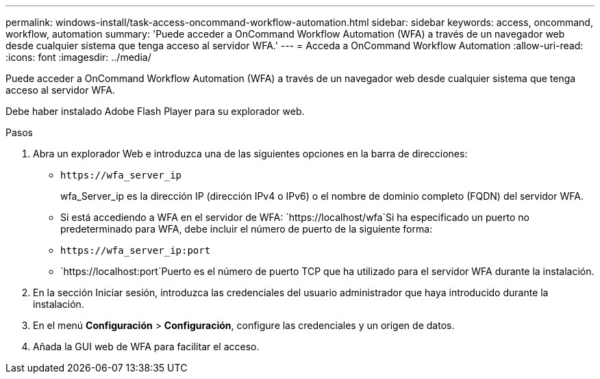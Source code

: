 ---
permalink: windows-install/task-access-oncommand-workflow-automation.html 
sidebar: sidebar 
keywords: access, oncommand, workflow, automation 
summary: 'Puede acceder a OnCommand Workflow Automation (WFA) a través de un navegador web desde cualquier sistema que tenga acceso al servidor WFA.' 
---
= Acceda a OnCommand Workflow Automation
:allow-uri-read: 
:icons: font
:imagesdir: ../media/


[role="lead"]
Puede acceder a OnCommand Workflow Automation (WFA) a través de un navegador web desde cualquier sistema que tenga acceso al servidor WFA.

Debe haber instalado Adobe Flash Player para su explorador web.

.Pasos
. Abra un explorador Web e introduzca una de las siguientes opciones en la barra de direcciones:
+
** `+https://wfa_server_ip+`
+
wfa_Server_ip es la dirección IP (dirección IPv4 o IPv6) o el nombre de dominio completo (FQDN) del servidor WFA.

** Si está accediendo a WFA en el servidor de WFA: `+https://localhost/wfa+`Si ha especificado un puerto no predeterminado para WFA, debe incluir el número de puerto de la siguiente forma:
** `+https://wfa_server_ip:port+`
** `+https://localhost:port+`Puerto es el número de puerto TCP que ha utilizado para el servidor WFA durante la instalación.


. En la sección Iniciar sesión, introduzca las credenciales del usuario administrador que haya introducido durante la instalación.
. En el menú *Configuración* > *Configuración*, configure las credenciales y un origen de datos.
. Añada la GUI web de WFA para facilitar el acceso.

